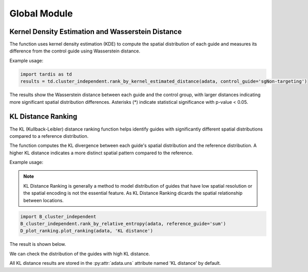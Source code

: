 Global Module
=================

.. _GlobalModule:

Kernel Density Estimation and Wasserstein Distance
----------------------------------------------------

.. py:function:: rank_by_kernel_estimated_distance(adata, control_guide='sgNon-targeting', guide_list=None, n_permutation=50, n_process=8, return_fig=False, return_dataframe=True, sort_by_replicate='_')

   Ranks guides using kernel density estimation and Wasserstein distance.

   :param adata: AnnData object containing spatial transcriptomics data
   :param control_guide: Name of the control guide, default is 'sgNon-targeting'
   :param guide_list: List of guides to analyze, default is None (analyzes all guides)
   :param n_permutation: Number of permutations for significance testing, default is 50
   :param n_process: Number of parallel processes, default is 8
   :param return_fig: Whether to return the figure object, default is False
   :param return_dataframe: Whether to return the results dataframe, default is True
   :param sort_by_replicate: Delimiter for grouping replicates, default is '_'
   :return: Returns figure or dataframe based on return_fig and return_dataframe settings

The function uses kernel density estimation (KDE) to compute the spatial distribution of each guide and measures its difference from the control guide using Wasserstein distance.

Example usage:

.. code-block::

   import tardis as td
   results = td.cluster_independent.rank_by_kernel_estimated_distance(adata, control_guide='sgNon-targeting')

The results show the Wasserstein distance between each guide and the control group, with larger distances indicating more significant spatial distribution differences. Asterisks (*) indicate statistical significance with p-value < 0.05.

KL Distance Ranking
-------------------

The KL (Kullback-Leibler) distance ranking function helps identify guides with significantly different spatial distributions compared to a reference distribution.

.. py:function:: rank_by_relative_entropy(adata, reference_guide='sum', control_guide='sgNon-targeting', result_field='KL distance', guide_list=None, n_top=50)

   Ranks guides by their KL divergence from a reference distribution.

   :param adata: AnnData object containing spatial transcriptomics data
   :param reference_guide: Reference distribution to compare against. Can be either 'sum' (sum of all guides) or 'ntc' (non-targeting control guide). Default is 'sum'.
   :param control_guide: Name of the non-targeting control guide in the dataset. Default is 'sgNon-targeting'.
   :param result_field: Name of the field to store results in adata.uns. Default is 'KL distance'.
   :param guide_list: Optional list of guides to analyze. If None, all guides will be analyzed. Default is None.
   :param n_top: Number of top guides to return in the results. Default is 50.
   :return: None. Results are stored in adata.uns[result_field] as a pandas DataFrame.

The function computes the KL divergence between each guide's spatial distribution and the reference distribution. A higher KL distance indicates a more distinct spatial pattern compared to the reference.

Example usage:

.. note:: 

    KL Distance Ranking is generally a method to model distribution of guides that have low spatial resolution or the spatial encoding is not the essential feature.
    As KL Distance Ranking dicards the spatial relationship between locations.

.. code-block:: 

    import B_cluster_independent
    B_cluster_independent.rank_by_relative_entropy(adata, reference_guide='sum')
    D_plot_ranking.plot_ranking(adata, 'KL distance')

The result is shown below.

.. image:: ../_images/KL_bar.png
   :align: center

We can check the distribution of the guides with high KL distance.

.. image:: ../_images/KL_hist.png
   :align: center

All KL distance results are stored in the :py:attr:`adata.uns` attribute named 'KL distance' by default.
